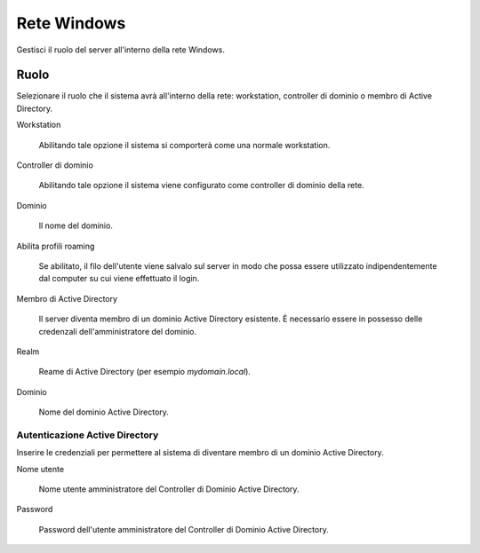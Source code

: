============
Rete Windows
============

Gestisci il ruolo del server all'interno della rete Windows.

Ruolo
=====

Selezionare il ruolo che il sistema avrà all'interno della rete:
workstation, controller di dominio o membro di Active Directory.

Workstation

    Abilitando tale opzione il sistema si comporterà come una normale
    workstation.

Controller di dominio

    Abilitando tale opzione il sistema viene configurato come
    controller di dominio della rete.

Dominio

    Il nome del dominio.

Abilita profili roaming

    Se abilitato, il filo dell'utente viene salvalo sul server in modo
    che possa essere utilizzato indipendentemente dal computer su cui
    viene effettuato il login.

Membro di Active Directory

    Il server diventa membro di un dominio Active Directory esistente.
    È necessario essere in possesso delle credenzali
    dell'amministratore del dominio.

Realm

    Reame di Active Directory (per esempio *mydomain.local*).

Dominio

    Nome del dominio Active Directory.

Autenticazione Active Directory
-------------------------------

Inserire le credenziali per permettere al sistema di diventare membro
di un dominio Active Directory.

Nome utente

    Nome utente amministratore del Controller di Dominio Active
    Directory.

Password

    Password dell'utente amministratore del Controller di Dominio
    Active Directory.
            
